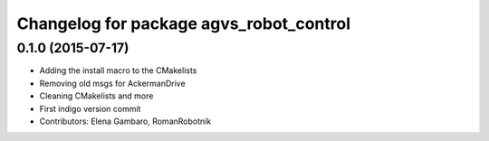 ^^^^^^^^^^^^^^^^^^^^^^^^^^^^^^^^^^^^^^^^
Changelog for package agvs_robot_control
^^^^^^^^^^^^^^^^^^^^^^^^^^^^^^^^^^^^^^^^

0.1.0 (2015-07-17)
-----------
* Adding the install macro to the CMakelists
* Removing old msgs for AckermanDrive
* Cleaning CMakelists and more
* First indigo version commit
* Contributors: Elena Gambaro, RomanRobotnik
